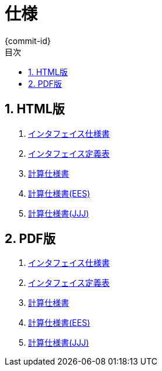 # 仕様
{commit-id}
:toc: left
:toclevels: 4
:toc-title: 目次
:pagenums:
:sectnums:
:figurenums:
:figure-caption: 図
:table-caption: 表
:note-caption: メモ
:warning-caption: 注意

== HTML版
. link:spec.html[インタフェイス仕様書]
. link:ifdef/ifdef.html[インタフェイス定義表]
. link:CalculationSpec/CalculationSpec.html[計算仕様書]
. link:CalculationSpec/eesCalculationSpec.html[計算仕様書(EES)]
. link:CalculationSpec/JJJCalculationSpec.html[計算仕様書(JJJ)]

== PDF版
. link:spec.pdf[インタフェイス仕様書]
. link:ifdef.pdf[インタフェイス定義表]
. link:CalculationSpec.pdf[計算仕様書]
. link:eesCalculationSpec.pdf[計算仕様書(EES)]
. link:JJJCalculationSpec.pdf[計算仕様書(JJJ)]
